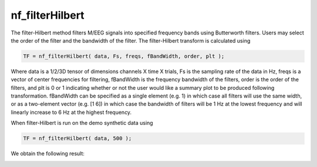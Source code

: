 
nf_filterHilbert
================

The filter-Hilbert method filters M/EEG signals into specified frequency bands using Butterworth filters. Users may select the order of the filter and the bandwidth of the filter. The filter-Hilbert transform is calculated using

.. code-block:: matlab
  
  TF = nf_filterHilbert( data, Fs, freqs, fBandWidth, order, plt );

Where data is a 1/2/3D tensor of dimensions channels X time X trials, Fs is the sampling rate of the data in Hz, freqs is a vector of center frequencies for filtering, fBandWidth is the frequency bandwidth of the filters, order is the order of the filters, and plt is 0 or 1 indicating whether or not the user would like a summary plot to be produced following transformation. fBandWidth can be specified as a single element (e.g. 1) in which case all filters will use the same width, or as a two-element vector (e.g. [1 6]) in which case the bandwidth of filters will be 1 Hz at the lowest frequency and will linearly increase to 6 Hz at the highest frequency.

When filter-Hilbert is run on the demo synthetic data using

.. code-block:: matlab
  
  TF = nf_filterHilbert( data, 500 );

We obtain the following result:

.. image:: fig_filterhilbert_synthetic.png
  :width: 600